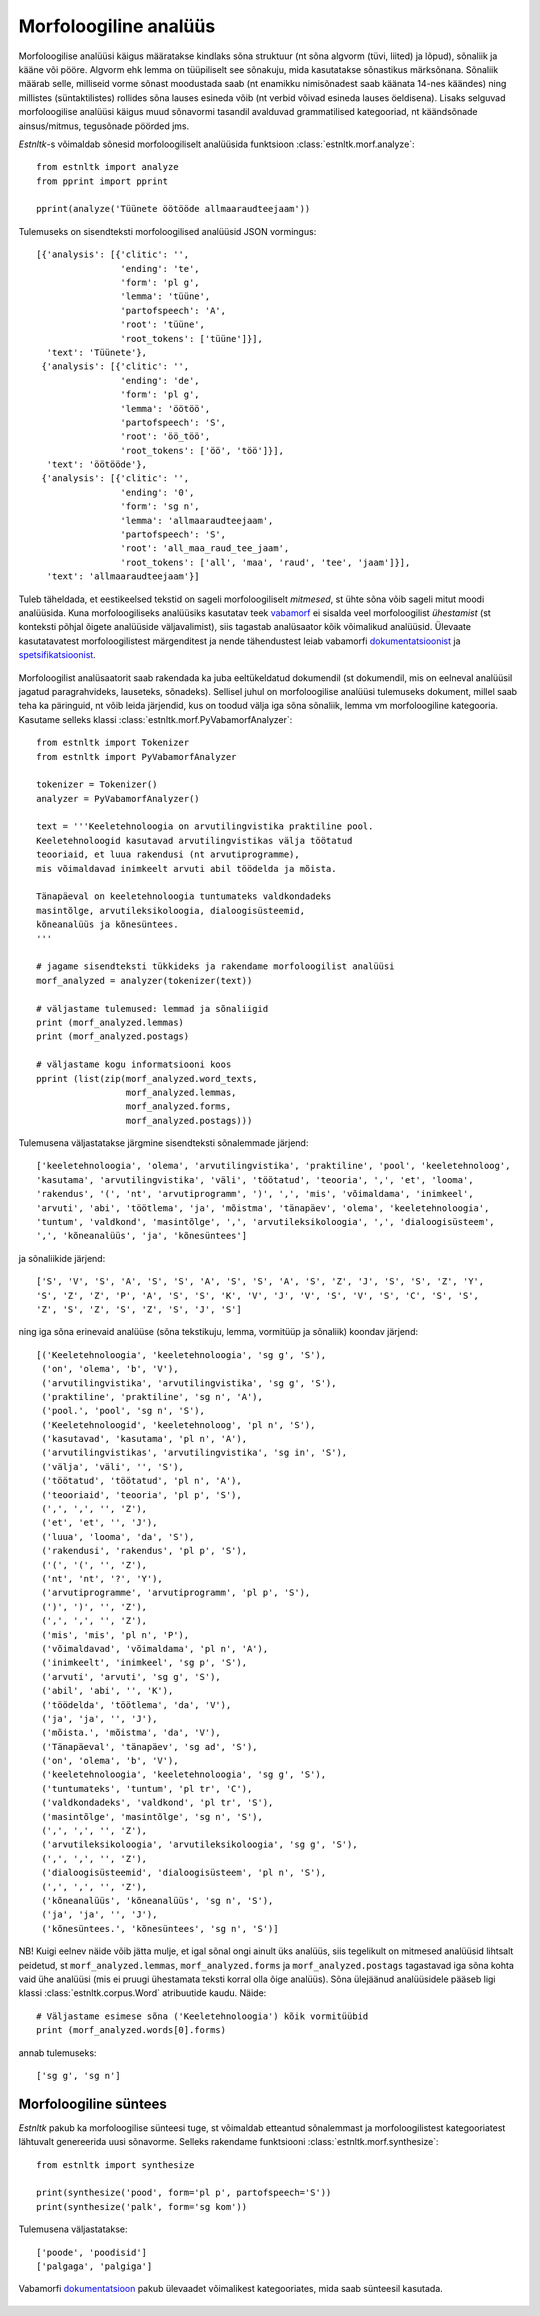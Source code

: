 ========================
Morfoloogiline analüüs
========================

Morfoloogilise analüüsi käigus määratakse kindlaks sõna struktuur (nt sõna algvorm (tüvi, liited) ja lõpud), sõnaliik ja kääne või pööre.
Algvorm ehk lemma on tüüpiliselt see sõnakuju, mida kasutatakse sõnastikus märksõnana.
Sõnaliik määrab selle, milliseid vorme sõnast moodustada saab (nt enamikku nimisõnadest saab käänata 14-nes käändes) ning millistes (süntaktilistes) rollides sõna lauses esineda võib (nt verbid võivad esineda lauses öeldisena). 
Lisaks selguvad morfoloogilise analüüsi käigus muud sõnavormi tasandil avalduvad grammatilised kategooriad, nt käändsõnade ainsus/mitmus, tegusõnade pöörded jms.

`Estnltk`-s võimaldab sõnesid morfoloogiliselt analüüsida funktsioon :class:`estnltk.morf.analyze`::

    from estnltk import analyze
    from pprint import pprint

    pprint(analyze('Tüünete öötööde allmaaraudteejaam'))

Tulemuseks on sisendteksti morfoloogilised analüüsid JSON vormingus::

    [{'analysis': [{'clitic': '',
                    'ending': 'te',
                    'form': 'pl g',
                    'lemma': 'tüüne',
                    'partofspeech': 'A',
                    'root': 'tüüne',
                    'root_tokens': ['tüüne']}],
      'text': 'Tüünete'},
     {'analysis': [{'clitic': '',
                    'ending': 'de',
                    'form': 'pl g',
                    'lemma': 'öötöö',
                    'partofspeech': 'S',
                    'root': 'öö_töö',
                    'root_tokens': ['öö', 'töö']}],
      'text': 'öötööde'},
     {'analysis': [{'clitic': '',
                    'ending': '0',
                    'form': 'sg n',
                    'lemma': 'allmaaraudteejaam',
                    'partofspeech': 'S',
                    'root': 'all_maa_raud_tee_jaam',
                    'root_tokens': ['all', 'maa', 'raud', 'tee', 'jaam']}],
      'text': 'allmaaraudteejaam'}]

Tuleb täheldada, et eestikeelsed tekstid on sageli morfoloogiliselt *mitmesed*, st ühte sõna võib sageli mitut moodi analüüsida. Kuna morfoloogiliseks analüüsiks kasutatav teek `vabamorf`_ ei sisalda veel morfoloogilist *ühestamist* (st konteksti põhjal õigete analüüside väljavalimist), siis tagastab analüsaator  kõik võimalikud analüüsid. 
Ülevaate kasutatavatest morfoloogilistest märgenditest ja nende tähendustest leiab vabamorfi `dokumentatsioonist`_ ja `spetsifikatsioonist`_.

    .. _vabamorf: https://github.com/Filosoft/vabamorf/
    .. _spetsifikatsioonist:  https://www.keeletehnoloogia.ee/et/ekt-projektid/vabavaraline-morfoloogiatarkvara/tarkvara-nouete-spetsifikatsioon
    .. _dokumentatsioonist: https://github.com/Filosoft/vabamorf/blob/master/doc/tagset.html

Morfoloogilist analüsaatorit saab rakendada ka juba eeltükeldatud dokumendil (st dokumendil, mis on eelneval analüüsil jagatud paragrahvideks, lauseteks, sõnadeks).
Sellisel juhul on morfoloogilise analüüsi tulemuseks dokument, millel saab teha ka päringuid, nt võib leida järjendid, kus on toodud välja iga sõna sõnaliik, lemma vm morfoloogiline kategooria.
Kasutame selleks klassi :class:`estnltk.morf.PyVabamorfAnalyzer`::

    from estnltk import Tokenizer
    from estnltk import PyVabamorfAnalyzer

    tokenizer = Tokenizer()
    analyzer = PyVabamorfAnalyzer()

    text = '''Keeletehnoloogia on arvutilingvistika praktiline pool.
    Keeletehnoloogid kasutavad arvutilingvistikas välja töötatud 
    teooriaid, et luua rakendusi (nt arvutiprogramme), 
    mis võimaldavad inimkeelt arvuti abil töödelda ja mõista. 

    Tänapäeval on keeletehnoloogia tuntumateks valdkondadeks 
    masintõlge, arvutileksikoloogia, dialoogisüsteemid, 
    kõneanalüüs ja kõnesüntees.
    '''

    # jagame sisendteksti tükkideks ja rakendame morfoloogilist analüüsi
    morf_analyzed = analyzer(tokenizer(text))

    # väljastame tulemused: lemmad ja sõnaliigid
    print (morf_analyzed.lemmas)
    print (morf_analyzed.postags)
    
    # väljastame kogu informatsiooni koos
    pprint (list(zip(morf_analyzed.word_texts,
                     morf_analyzed.lemmas,
                     morf_analyzed.forms,
                     morf_analyzed.postags)))

Tulemusena väljastatakse järgmine sisendteksti sõnalemmade järjend::
    
    ['keeletehnoloogia', 'olema', 'arvutilingvistika', 'praktiline', 'pool', 'keeletehnoloog', 
    'kasutama', 'arvutilingvistika', 'väli', 'töötatud', 'teooria', ',', 'et', 'looma', 
    'rakendus', '(', 'nt', 'arvutiprogramm', ')', ',', 'mis', 'võimaldama', 'inimkeel', 
    'arvuti', 'abi', 'töötlema', 'ja', 'mõistma', 'tänapäev', 'olema', 'keeletehnoloogia', 
    'tuntum', 'valdkond', 'masintõlge', ',', 'arvutileksikoloogia', ',', 'dialoogisüsteem', 
    ',', 'kõneanalüüs', 'ja', 'kõnesüntees']

ja sõnaliikide järjend::

    ['S', 'V', 'S', 'A', 'S', 'S', 'A', 'S', 'S', 'A', 'S', 'Z', 'J', 'S', 'S', 'Z', 'Y', 
    'S', 'Z', 'Z', 'P', 'A', 'S', 'S', 'K', 'V', 'J', 'V', 'S', 'V', 'S', 'C', 'S', 'S', 
    'Z', 'S', 'Z', 'S', 'Z', 'S', 'J', 'S']

ning iga sõna erinevaid analüüse (sõna tekstikuju, lemma, vormitüüp ja sõnaliik) koondav järjend::

    [('Keeletehnoloogia', 'keeletehnoloogia', 'sg g', 'S'),
     ('on', 'olema', 'b', 'V'),
     ('arvutilingvistika', 'arvutilingvistika', 'sg g', 'S'),
     ('praktiline', 'praktiline', 'sg n', 'A'),
     ('pool.', 'pool', 'sg n', 'S'),
     ('Keeletehnoloogid', 'keeletehnoloog', 'pl n', 'S'),
     ('kasutavad', 'kasutama', 'pl n', 'A'),
     ('arvutilingvistikas', 'arvutilingvistika', 'sg in', 'S'),
     ('välja', 'väli', '', 'S'),
     ('töötatud', 'töötatud', 'pl n', 'A'),
     ('teooriaid', 'teooria', 'pl p', 'S'),
     (',', ',', '', 'Z'),
     ('et', 'et', '', 'J'),
     ('luua', 'looma', 'da', 'S'),
     ('rakendusi', 'rakendus', 'pl p', 'S'),
     ('(', '(', '', 'Z'),
     ('nt', 'nt', '?', 'Y'),
     ('arvutiprogramme', 'arvutiprogramm', 'pl p', 'S'),
     (')', ')', '', 'Z'),
     (',', ',', '', 'Z'),
     ('mis', 'mis', 'pl n', 'P'),
     ('võimaldavad', 'võimaldama', 'pl n', 'A'),
     ('inimkeelt', 'inimkeel', 'sg p', 'S'),
     ('arvuti', 'arvuti', 'sg g', 'S'),
     ('abil', 'abi', '', 'K'),
     ('töödelda', 'töötlema', 'da', 'V'),
     ('ja', 'ja', '', 'J'),
     ('mõista.', 'mõistma', 'da', 'V'),
     ('Tänapäeval', 'tänapäev', 'sg ad', 'S'),
     ('on', 'olema', 'b', 'V'),
     ('keeletehnoloogia', 'keeletehnoloogia', 'sg g', 'S'),
     ('tuntumateks', 'tuntum', 'pl tr', 'C'),
     ('valdkondadeks', 'valdkond', 'pl tr', 'S'),
     ('masintõlge', 'masintõlge', 'sg n', 'S'),
     (',', ',', '', 'Z'),
     ('arvutileksikoloogia', 'arvutileksikoloogia', 'sg g', 'S'),
     (',', ',', '', 'Z'),
     ('dialoogisüsteemid', 'dialoogisüsteem', 'pl n', 'S'),
     (',', ',', '', 'Z'),
     ('kõneanalüüs', 'kõneanalüüs', 'sg n', 'S'),
     ('ja', 'ja', '', 'J'),
     ('kõnesüntees.', 'kõnesüntees', 'sg n', 'S')]

NB! Kuigi eelnev näide võib jätta mulje, et igal sõnal ongi ainult üks analüüs, siis tegelikult on mitmesed analüüsid lihtsalt peidetud, st ``morf_analyzed.lemmas``, ``morf_analyzed.forms`` ja  ``morf_analyzed.postags`` tagastavad iga sõna kohta vaid ühe analüüsi (mis ei pruugi ühestamata teksti korral olla õige analüüs). Sõna ülejäänud analüüsidele pääseb ligi klassi :class:`estnltk.corpus.Word` atribuutide kaudu. Näide:: 

    # Väljastame esimese sõna ('Keeletehnoloogia') kõik vormitüübid
    print (morf_analyzed.words[0].forms)

annab tulemuseks::

    ['sg g', 'sg n']


Morfoloogiline süntees
=======================

`Estnltk` pakub ka morfoloogilise sünteesi tuge, st võimaldab etteantud sõnalemmast ja morfoloogilistest kategooriatest lähtuvalt genereerida uusi sõnavorme. 
Selleks rakendame funktsiooni :class:`estnltk.morf.synthesize`::

    from estnltk import synthesize

    print(synthesize('pood', form='pl p', partofspeech='S'))
    print(synthesize('palk', form='sg kom'))

Tulemusena väljastatakse::

    ['poode', 'poodisid']
    ['palgaga', 'palgiga']

Vabamorfi `dokumentatsioon`_ pakub ülevaadet võimalikest kategooriates, mida saab sünteesil kasutada.

    .. _dokumentatsioon: https://github.com/Filosoft/vabamorf/blob/master/doc/tagset.html

